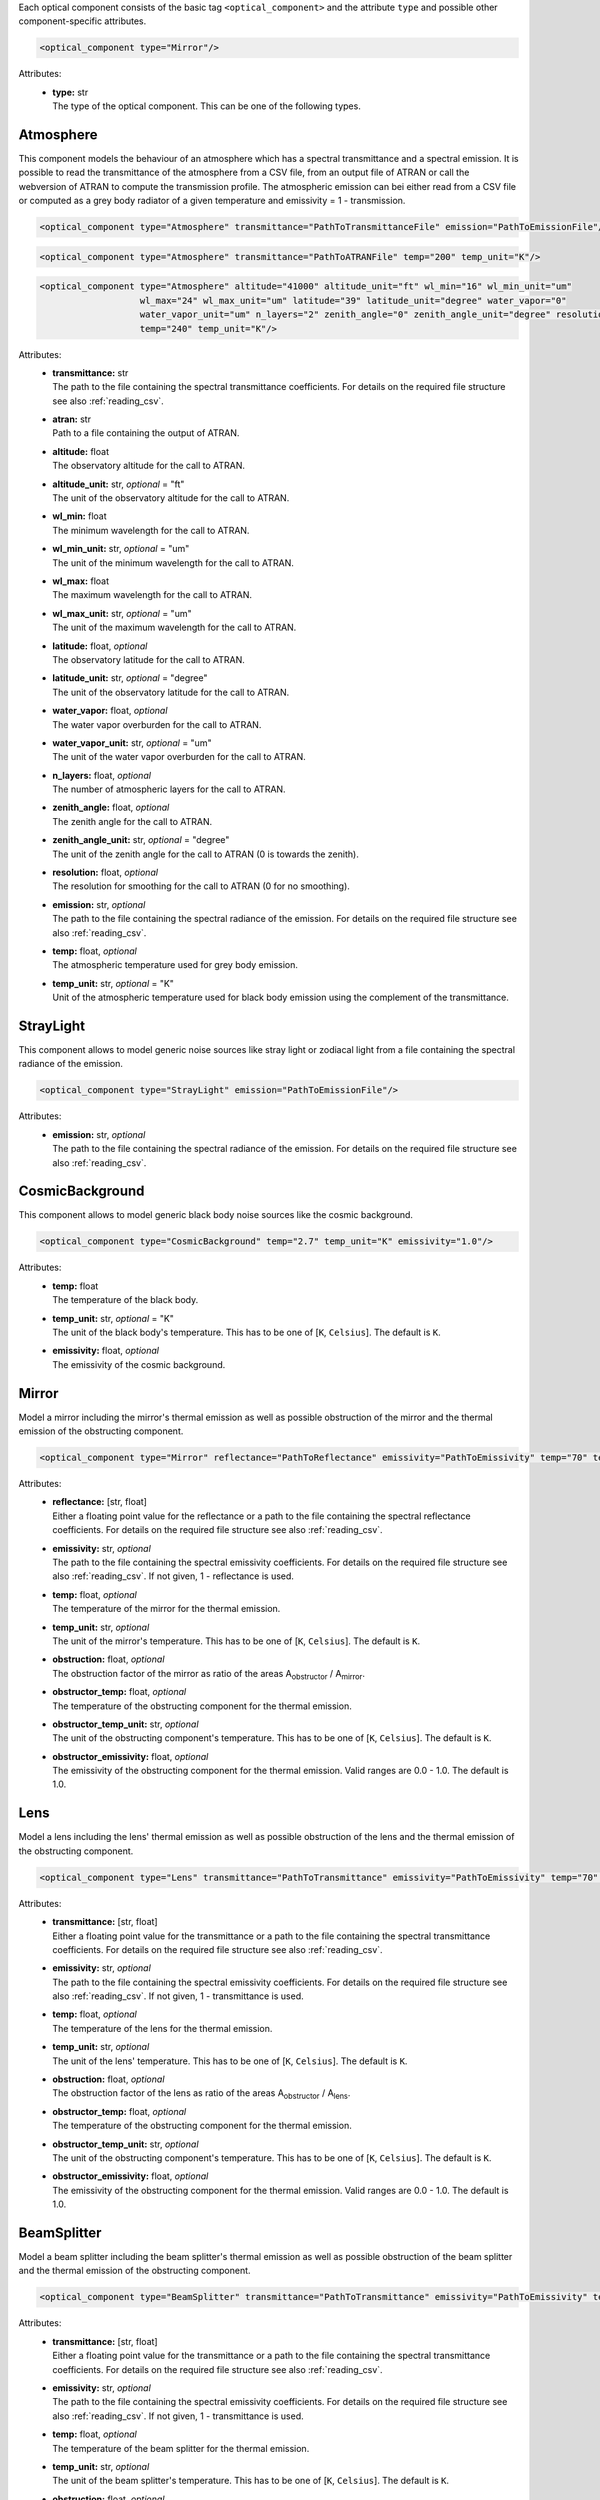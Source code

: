 Each optical component consists of the basic tag ``<optical_component>`` and the attribute ``type`` and possible other
component-specific attributes.

.. code-block:: xml

    <optical_component type="Mirror"/>

Attributes:
    * | **type:** str
      | The type of the optical component. This can be one of the following types.

Atmosphere
----------
This component models the behaviour of an atmosphere which has a spectral transmittance and a spectral emission.
It is possible to read the transmittance of the atmosphere from a CSV file, from an output file of ATRAN or call the webversion of ATRAN to compute the transmission profile.
The atmospheric emission can bei either read from a CSV file or computed as a grey body radiator of a given temperature and emissivity = 1 - transmission.

.. code-block:: xml

    <optical_component type="Atmosphere" transmittance="PathToTransmittanceFile" emission="PathToEmissionFile"/>

.. code-block:: xml

    <optical_component type="Atmosphere" transmittance="PathToATRANFile" temp="200" temp_unit="K"/>

.. code-block:: xml

    <optical_component type="Atmosphere" altitude="41000" altitude_unit="ft" wl_min="16" wl_min_unit="um"
                       wl_max="24" wl_max_unit="um" latitude="39" latitude_unit="degree" water_vapor="0"
                       water_vapor_unit="um" n_layers="2" zenith_angle="0" zenith_angle_unit="degree" resolution="0"
                       temp="240" temp_unit="K"/>

Attributes:
    * | **transmittance:** str
      | The path to the file containing the spectral transmittance coefficients. For details on the required file structure see also :ref:`reading_csv`.
    * | **atran:** str
      | Path to a file containing the output of ATRAN.
    * | **altitude:** float
      | The observatory altitude for the call to ATRAN.
    * | **altitude_unit:** str, *optional* = "ft"
      | The unit of the observatory altitude for the call to ATRAN.
    * | **wl_min:** float
      | The minimum wavelength for the call to ATRAN.
    * | **wl_min_unit:** str, *optional* = "um"
      | The unit of the minimum wavelength for the call to ATRAN.
    * | **wl_max:** float
      | The maximum wavelength for the call to ATRAN.
    * | **wl_max_unit:** str, *optional* = "um"
      | The unit of the maximum wavelength for the call to ATRAN.
    * | **latitude:** float, *optional*
      | The observatory latitude for the call to ATRAN.
    * | **latitude_unit:** str, *optional* = "degree"
      | The unit of the observatory latitude for the call to ATRAN.
    * | **water_vapor:** float, *optional*
      | The water vapor overburden for the call to ATRAN.
    * | **water_vapor_unit:** str, *optional* = "um"
      | The unit of the water vapor overburden for the call to ATRAN.
    * | **n_layers:** float, *optional*
      | The number of atmospheric layers for the call to ATRAN.
    * | **zenith_angle:** float, *optional*
      | The zenith angle for the call to ATRAN.
    * | **zenith_angle_unit:** str, *optional* = "degree"
      | The unit of the zenith angle for the call to ATRAN (0 is towards the zenith).
    * | **resolution:** float, *optional*
      | The resolution for smoothing for the call to ATRAN (0 for no smoothing).
    * | **emission:** str, *optional*
      | The path to the file containing the spectral radiance of the emission. For details on the required file structure see also :ref:`reading_csv`.
    * | **temp:** float, *optional*
      | The atmospheric temperature used for grey body emission.
    * | **temp_unit:** str, *optional* = "K"
      | Unit of the atmospheric temperature used for black body emission using the complement of the transmittance.

StrayLight
----------
This component allows to model generic noise sources like stray light or zodiacal light from a file containing the spectral radiance of the emission.

.. code-block:: xml

    <optical_component type="StrayLight" emission="PathToEmissionFile"/>

Attributes:
    * | **emission:** str, *optional*
      | The path to the file containing the spectral radiance of the emission. For details on the required file structure see also :ref:`reading_csv`.

CosmicBackground
----------------
This component allows to model generic black body noise sources like the cosmic background.

.. code-block:: xml

    <optical_component type="CosmicBackground" temp="2.7" temp_unit="K" emissivity="1.0"/>

Attributes:
    * | **temp:** float
      | The temperature of the black body.
    * | **temp_unit:** str, *optional* = "K"
      | The unit of the black body's temperature. This has to be one of [``K``, ``Celsius``]. The default is ``K``.
    * | **emissivity:** float, *optional*
      | The emissivity of the cosmic background.

Mirror
------
Model a mirror including the mirror's thermal emission as well as possible obstruction of the mirror and the thermal emission of the obstructing component.

.. code-block:: xml

    <optical_component type="Mirror" reflectance="PathToReflectance" emissivity="PathToEmissivity" temp="70" temp_unit="K" obstruction="0.2" obstructor_temp="70" obstructor_temp_unit="K" obstructor_emissivity="0.9"/>

Attributes:
    * | **reflectance:** [str, float]
      | Either a floating point value for the reflectance or a path to the file containing the spectral reflectance coefficients. For details on the required file structure see also :ref:`reading_csv`.
    * | **emissivity:** str, *optional*
      | The path to the file containing the spectral emissivity coefficients. For details on the required file structure see also :ref:`reading_csv`. If not given, 1 - reflectance is used.
    * | **temp:** float, *optional*
      | The temperature of the mirror for the thermal emission.
    * | **temp_unit:** str, *optional*
      | The unit of the mirror's temperature. This has to be one of [``K``, ``Celsius``]. The default is ``K``.
    * | **obstruction:** float, *optional*
      | The obstruction factor of the mirror as ratio of the areas A\ :sub:`obstructor` / A\ :sub:`mirror`.
    * | **obstructor_temp:** float, *optional*
      | The temperature of the obstructing component for the thermal emission.
    * | **obstructor_temp_unit:** str, *optional*
      | The unit of the obstructing component's temperature. This has to be one of [``K``, ``Celsius``]. The default is ``K``.
    * | **obstructor_emissivity:** float, *optional*
      | The emissivity of the obstructing component for the thermal emission. Valid ranges are 0.0 - 1.0. The default is 1.0.

Lens
----
Model a lens including the lens' thermal emission as well as possible obstruction of the lens and the thermal emission of the obstructing component.

.. code-block:: xml

    <optical_component type="Lens" transmittance="PathToTransmittance" emissivity="PathToEmissivity" temp="70" temp_unit="K" obstruction="0.2" obstructor_temp="70" obstructor_temp_unit="K" obstructor_emissivity="0.9"/>

Attributes:
    * | **transmittance:** [str, float]
      | Either a floating point value for the transmittance or a path to the file containing the spectral transmittance coefficients. For details on the required file structure see also :ref:`reading_csv`.
    * | **emissivity:** str, *optional*
      | The path to the file containing the spectral emissivity coefficients. For details on the required file structure see also :ref:`reading_csv`. If not given, 1 - transmittance is used.
    * | **temp:** float, *optional*
      | The temperature of the lens for the thermal emission.
    * | **temp_unit:** str, *optional*
      | The unit of the lens' temperature. This has to be one of [``K``, ``Celsius``]. The default is ``K``.
    * | **obstruction:** float, *optional*
      | The obstruction factor of the lens as ratio of the areas A\ :sub:`obstructor` / A\ :sub:`lens`.
    * | **obstructor_temp:** float, *optional*
      | The temperature of the obstructing component for the thermal emission.
    * | **obstructor_temp_unit:** str, *optional*
      | The unit of the obstructing component's temperature. This has to be one of [``K``, ``Celsius``]. The default is ``K``.
    * | **obstructor_emissivity:** float, *optional*
      | The emissivity of the obstructing component for the thermal emission. Valid ranges are 0.0 - 1.0. The default is 1.0.

BeamSplitter
------------
Model a beam splitter including the beam splitter's thermal emission as well as possible obstruction of the beam splitter and the thermal emission of the obstructing component.

.. code-block:: xml

    <optical_component type="BeamSplitter" transmittance="PathToTransmittance" emissivity="PathToEmissivity" temp="70" temp_unit="K" obstruction="0.2" obstructor_temp="70" obstructor_temp_unit="K" obstructor_emissivity="0.9"/>

Attributes:
    * | **transmittance:** [str, float]
      | Either a floating point value for the transmittance or a path to the file containing the spectral transmittance coefficients. For details on the required file structure see also :ref:`reading_csv`.
    * | **emissivity:** str, *optional*
      | The path to the file containing the spectral emissivity coefficients. For details on the required file structure see also :ref:`reading_csv`. If not given, 1 - transmittance is used.
    * | **temp:** float, *optional*
      | The temperature of the beam splitter for the thermal emission.
    * | **temp_unit:** str, *optional*
      | The unit of the beam splitter's temperature. This has to be one of [``K``, ``Celsius``]. The default is ``K``.
    * | **obstruction:** float, *optional*
      | The obstruction factor of the beam splitter as ratio of the areas A\ :sub:`obstructor` / A\ :sub:`beam splitter`.
    * | **obstructor_temp:** float, *optional*
      | The temperature of the obstructing component for the thermal emission.
    * | **obstructor_temp_unit:** str, *optional*
      | The unit of the obstructing component's temperature. This has to be one of [``K``, ``Celsius``]. The default is ``K``.
    * | **obstructor_emissivity:** float, *optional*
      | The emissivity of the obstructing component for the thermal emission. Valid ranges are 0.0 - 1.0. The default is 1.0.

Filter
------
Model a beam splitter including the beam splitter's thermal emission as well as possible obstruction of the beam splitter and the thermal emission of the obstructing component.

.. code-block:: xml

    <optical_component type="Filter" transmittance="PathToTransmittance" emissivity="PathToEmissivity" temp="70" temp_unit="K" obstruction="0.2" obstructor_temp="70" obstructor_temp_unit="K" obstructor_emissivity="0.9"/>

.. code-block:: xml

    <optical_component type="Filter" band="M" emissivity="PathToEmissivity" temp="70" temp_unit="K" obstruction="0.2" obstructor_temp="70" obstructor_temp_unit="K" obstructor_emissivity="0.9"/>

.. code-block:: xml

    <optical_component type="Filter" start="400" start_unit="nm" end="480" end_unit="nm" emissivity="PathToEmissivity" temp="70" temp_unit="K" obstruction="0.2" obstructor_temp="70" obstructor_temp_unit="K" obstructor_emissivity="0.9"/>

Attributes:
    * | **transmittance:** [str, float]
      | Either a floating point value for the transmittance or a path to the file containing the spectral transmittance coefficients. For details on the required file structure see also :ref:`reading_csv`.
    * | **band:** str
      | The spectral Band of the filter. This has to be one of [``U``, ``B``, ``V``, ``R``, ``I``, ``J``, ``H``, ``K``, ``L``, ``M``, ``N``]
    * | **start:** float
      | The start wavelength of the pass band of the filter.
    * | **start_unit:** str
      | The unit of the start wavelength. This has to be one of [``m``, ``cm``, ``mm``, ``um``, ``nm``, ``pm``]. The default is ``m``.
    * | **end:** float
      | The end wavelength of the pass band of the filter.
    * | **end_unit:** str
      | The unit of the end wavelength. This has to be one of [``m``, ``cm``, ``mm``, ``um``, ``nm``, ``pm``]. The default is ``m``.
    * | **emissivity:** str, *optional*
      | The path to the file containing the spectral emissivity coefficients. For details on the required file structure see also :ref:`reading_csv`. If not given, 1 - transmittance is used.
    * | **temp:** float
      | The temperature of the beam splitter for the thermal emission.
    * | **temp_unit:** str, *optional*
      | The unit of the beam splitter's temperature. This has to be one of [``K``, ``Celsius``]. The default is ``K``.
    * | **obstruction:** float, *optional*
      | The obstruction factor of the beam splitter as ratio of the areas A\ :sub:`obstructor` / A\ :sub:`filter`.
    * | **obstructor_temp:** float, *optional*
      | The temperature of the obstructing component for the thermal emission.
    * | **obstructor_temp_unit:** str, *optional*
      | The unit of the obstructing component's temperature. This has to be one of [``K``, ``Celsius``]. The default is ``K``.
    * | **obstructor_emissivity:** float, *optional*
      | The emissivity of the obstructing component for the thermal emission. Valid ranges are 0.0 - 1.0. The default is 1.0.